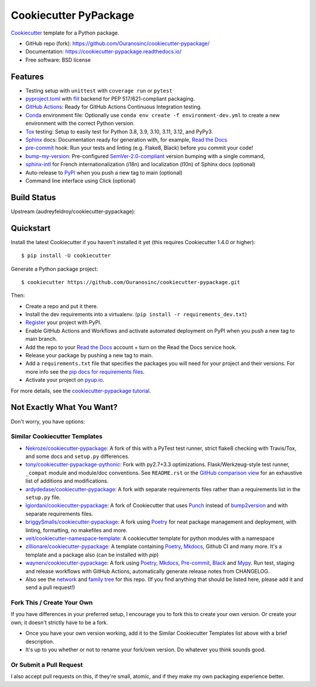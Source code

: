 ======================
Cookiecutter PyPackage
======================

.. image:: https://github.com/Ouranosinc/cookiecutter-pypackage/actions/workflows/main.yml/badge.svg
    :target: https://github.com/Ouranosinc/cookiecutter-pypackage/actions/workflows/main.yml
    :alt: Build Status

Cookiecutter_ template for a Python package.

* GitHub repo (fork): https://github.com/Ouranosinc/cookiecutter-pypackage/
* Documentation: https://cookiecutter-pypackage.readthedocs.io/
* Free software: BSD license

Features
--------

* Testing setup with ``unittest`` with ``coverage run`` or ``pytest``
* `pyproject.toml`_ with flit_ backend for PEP 517/621-compliant packaging.
* `GitHub Actions`_: Ready for GitHub Actions Continuous Integration testing.
* `Conda`_ environment file: Optionally use ``conda env create -f environment-dev.yml`` to create a new environment with the correct Python version.
* Tox_ testing: Setup to easily test for Python 3.8, 3.9, 3.10, 3.11, 3.12, and PyPy3.
* Sphinx_ docs: Documentation ready for generation with, for example, `Read the Docs`_
* pre-commit_ hook: Run your tests and linting (e.g. Flake8, Black) before you commit your code!
* bump-my-version_: Pre-configured `SemVer-2.0-compliant`_ version bumping with a single command,
* `sphinx-intl`_ for French internationalization (i18n) and localization (l10n) of Sphinx docs (optional)
* Auto-release to PyPI_ when you push a new tag to main (optional)
* Command line interface using Click (optional)

Build Status
-------------

Upstream (audreyfeldroy/cookiecutter-pypackage):

.. image:: https://pyup.io/repos/github/audreyfeldroy/cookiecutter-pypackage/shield.svg
    :target: https://pyup.io/repos/github/audreyfeldroy/cookiecutter-pypackage/
    :alt: Updates

.. image:: https://readthedocs.org/projects/cookiecutter-pypackage/badge/?version=latest
    :target: https://cookiecutter-pypackage.readthedocs.io/en/latest/?badge=latest
    :alt: Documentation Status

Quickstart
----------

Install the latest Cookiecutter if you haven't installed it yet (this requires
Cookiecutter 1.4.0 or higher)::

    $ pip install -U cookiecutter

Generate a Python package project::

    $ cookiecutter https://github.com/Ouranosinc/cookiecutter-pypackage.git

Then:

* Create a repo and put it there.
* Install the dev requirements into a virtualenv. (``pip install -r requirements_dev.txt``)
* Register_ your project with PyPI.
* Enable GitHub Actions and Workflows and activate automated deployment on PyPI when you push a new tag to main branch.
* Add the repo to your `Read the Docs`_ account + turn on the Read the Docs service hook.
* Release your package by pushing a new tag to main.
* Add a ``requirements.txt`` file that specifies the packages you will need for
  your project and their versions. For more info see the `pip docs for requirements files`_.
* Activate your project on `pyup.io`_.

.. _`pip docs for requirements files`: https://pip.pypa.io/en/stable/user_guide/#requirements-files
.. _Register: https://packaging.python.org/tutorials/packaging-projects/#uploading-the-distribution-archives

For more details, see the `cookiecutter-pypackage tutorial`_.

.. _`cookiecutter-pypackage tutorial`: https://cookiecutter-pypackage.readthedocs.io/en/latest/tutorial.html

Not Exactly What You Want?
--------------------------

Don't worry, you have options:

Similar Cookiecutter Templates
~~~~~~~~~~~~~~~~~~~~~~~~~~~~~~

* `Nekroze/cookiecutter-pypackage`_: A fork of this with a PyTest test runner,
  strict flake8 checking with Travis/Tox, and some docs and ``setup.py`` differences.

* `tony/cookiecutter-pypackage-pythonic`_: Fork with py2.7+3.3 optimizations.
  Flask/Werkzeug-style test runner, ``_compat`` module and module/doc conventions.
  See ``README.rst`` or the `GitHub comparison view`_ for an exhaustive list of
  additions and modifications.

* `ardydedase/cookiecutter-pypackage`_: A fork with separate requirements files rather than a requirements list in the ``setup.py`` file.

* `lgiordani/cookiecutter-pypackage`_: A fork of Cookiecutter that uses Punch_ instead of bump2version_ and with separate requirements files.

* `briggySmalls/cookiecutter-pypackage`_: A fork using Poetry_ for neat package management and deployment, with linting, formatting, no makefiles and more.

* `veit/cookiecutter-namespace-template`_: A cookiecutter template for python modules with a namespace

* `zillionare/cookiecutter-pypackage`_: A template containing Poetry_, Mkdocs_, Github CI and many more. It's a template and a package also (can be installed with `pip`)

* `waynerv/cookiecutter-pypackage`_: A fork using Poetry_, Mkdocs_, Pre-commit_, Black_ and Mypy_. Run test, staging and release workflows with GitHub Actions, automatically generate release notes from CHANGELOG.

* Also see the `network`_ and `family tree`_ for this repo. (If you find
  anything that should be listed here, please add it and send a pull request!)

Fork This / Create Your Own
~~~~~~~~~~~~~~~~~~~~~~~~~~~

If you have differences in your preferred setup, I encourage you to fork this to create your own version. Or create your own; it doesn't strictly have to be a fork.

* Once you have your own version working, add it to the Similar Cookiecutter Templates list above with a brief description.

* It's up to you whether or not to rename your fork/own version. Do whatever you think sounds good.

Or Submit a Pull Request
~~~~~~~~~~~~~~~~~~~~~~~~

I also accept pull requests on this, if they're small, atomic, and if they make my own packaging experience better.


.. _Black: https://black.readthedocs.io/en/stable/
.. _Conda: https://docs.conda.io/en/latest/
.. _Cookiecutter: https://github.com/cookiecutter/cookiecutter
.. _GitHub Actions: https://docs.github.com/en/actions
.. _Mkdocs: https://pypi.org/project/mkdocs/
.. _Mypy: https://mypy.readthedocs.io/en/stable/
.. _Poetry: https://python-poetry.org/
.. _Pre-commit: https://pre-commit.com/
.. _Punch: https://github.com/lgiordani/punch
.. _PyPI: https://pypi.python.org/pypi
.. _Read the Docs: https://readthedocs.io/
.. _Sphinx: http://sphinx-doc.org/
.. _SemVer-2.0-compliant: https://semver.org/spec/v2.0.0.html
.. _Tox: http://testrun.org/tox/
.. _`pyproject.toml`: https://www.python.org/dev/peps/pep-0518/
.. _`pyup.io`: https://pyup.io/
.. _bump2version: https://github.com/c4urself/bump2version
.. _bump-my-version: https://github.com/callowayproject/bump-my-version
.. _flit: https://flit.pypa.io/en/stable/
.. _sphinx-intl: https://sphinx-intl.readthedocs.io/en/master/

.. _GitHub comparison view: https://github.com/tony/cookiecutter-pypackage-pythonic/compare/audreyr:master...master
.. _`Nekroze/cookiecutter-pypackage`: https://github.com/Nekroze/cookiecutter-pypackage
.. _`ardydedase/cookiecutter-pypackage`: https://github.com/ardydedase/cookiecutter-pypackage
.. _`briggySmalls/cookiecutter-pypackage`: https://github.com/briggySmalls/cookiecutter-pypackage
.. _`family tree`: https://github.com/audreyr/cookiecutter-pypackage/network/members
.. _`lgiordani/cookiecutter-pypackage`: https://github.com/lgiordani/cookiecutter-pypackage
.. _`tony/cookiecutter-pypackage-pythonic`: https://github.com/tony/cookiecutter-pypackage-pythonic
.. _`veit/cookiecutter-namespace-template`: https://github.com/veit/cookiecutter-namespace-template
.. _`waynerv/cookiecutter-pypackage`: https://waynerv.github.io/cookiecutter-pypackage/
.. _`zillionare/cookiecutter-pypackage`: https://zillionare.github.io/cookiecutter-pypackage/
.. _network: https://github.com/audreyr/cookiecutter-pypackage/network
